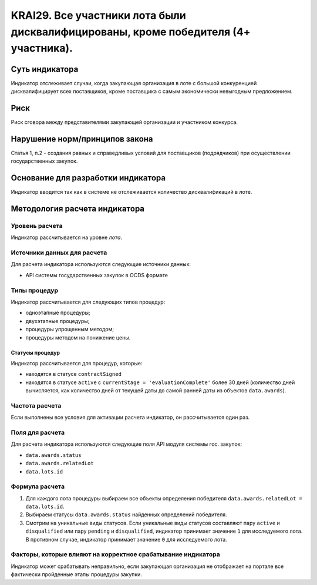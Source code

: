 ######################################################################################################################################################
KRAI29. Все участники лота были дисквалифицированы, кроме победителя (4+ участника).
######################################################################################################################################################

***************
Суть индикатора
***************

Индикатор отслеживает случаи, когда закупающая организация в лоте с большой конкуренцией дисквалифицирует всех поставщиков, кроме поставщика с самым экономически невыгодным предложением.

****
Риск
****

Риск сговора между представителями закупающей организации и участником конкурса. 


*******************************
Нарушение норм/принципов закона
*******************************

Статья 1, п.2 - создания равных и справедливых условий для поставщиков (подрядчиков) при осуществлении государственных закупок.


***********************************
Основание для разработки индикатора
***********************************

Индикатор вводится так как в системе не отслеживается количество дисквалификаций в лоте.

******************************
Методология расчета индикатора
******************************

Уровень расчета
===============
Индикатор рассчитывается на уровне *лота*.

Источники данных для расчета
============================

Для расчета индикатора используются следующие источники данных:

- API системы государственных закупок в OCDS формате


Типы процедур
=============

Индикатор рассчитывается для следующих типов процедур:

- одноэтапные процедуры;
- двухэтапные процедуры;
- процедуры упрощенным методом;
- процедуры методом на понижение цены.


Статусы процедур
----------------

Индикатор рассчитывается для процедур, которые:

- находятся в статусе ``contractSigned``
- находятся в статусе ``active`` c ``currentStage = 'evaluationComplete'`` более 30 дней (количество дней вычисляется, как количество дней от текущей даты до самой ранней даты из объектов ``data.awards``).

Частота расчета
===============

Если выполнены все условия для активации расчета индикатор, он рассчитывается один раз.

Поля для расчета
================

Для расчета индикатора используются следующие поля API модуля системы гос. закупок:

- ``data.awards.status``
- ``data.awards.relatedLot``
- ``data.lots.id``

Формула расчета
===============

1. Для каждого лота процедуры выбираем все объекты определения победителя ``data.awards.relatedLot = data.lots.id``.
2. Выбираем статусы ``data.awards.status`` найденных определений победителя.
3. Смотрим на уникальные виды статусов. Если уникальные виды статусов составляют пару ``active`` и ``disqualified`` или пару ``pending`` и ``disqualified``, индикатор принимает значение ``1`` для исследуемого лота. В противном случае, индикатор принимает значение ``0`` для исследуемого лота.

Факторы, которые влияют на корректное срабатывание индикатора
=============================================================

Индикатор может срабатывать неправильно, если закупающая организация не отображает на портале все фактически пройденные этапы процедуры закупки.
